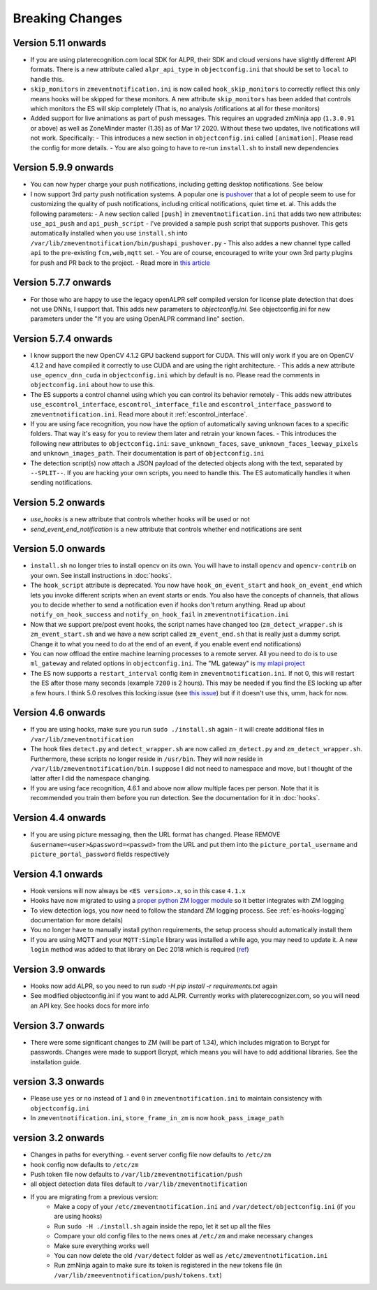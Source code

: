 Breaking Changes
----------------

Version  5.11 onwards
~~~~~~~~~~~~~~~~~~~~~~

- If you are using platerecognition.com local SDK for ALPR, their SDK and cloud versions have slightly different API formats. There is a new attribute called ``alpr_api_type`` in ``objectconfig.ini`` that should be set to ``local`` to handle this. 
- ``skip_monitors`` in ``zmeventnotification.ini`` is now called ``hook_skip_monitors`` to correctly reflect this only means hooks will be skipped for these monitors. A new attribute ``skip_monitors`` has been added that controls which monitors the ES will skip completely (That is, no analysis /otifications at all for these monitors)
- Added support for live animations as part of push messages. This requires an upgraded zmNinja app (``1.3.0.91`` or above) as well as ZoneMinder master (1.35) as of Mar 17 2020. Without these two updates, live notifications will not work. Specifically:
  - This introduces a new section in ``objectconfig.ini`` called ``[animation]``. Please read the config for more details.
  - You are also going to have to re-run ``install.sh`` to install new dependencies

Version 5.9.9 onwards
~~~~~~~~~~~~~~~~~~~~~~~~~
- You can now hyper charge your push notifications, including getting desktop notifications. See below
- I now support 3rd party push notification systems. A popular one is `pushover <http://pushover.net>`__ that a lot of people seem to use for customizing the quality of push notifications, including critical notifications, quiet time et. al. This adds the following parameters:
  - A new section called ``[push]`` in ``zmeventnotification.ini``  that adds two new attributes: ``use_api_push`` and ``api_push_script``
  - I've provided a sample push script that supports pushover. This gets automatically installed when you use ``install.sh`` into ``/var/lib/zmeventnotification/bin/pushapi_pushover.py``
  - This also addes a new channel type called ``api`` to the pre-existing ``fcm,web,mqtt`` set.
  - You are of course, encouraged to write your own 3rd party plugins for push and PR back to the project.
  - Read more in `this article <https://medium.com/zmninja/hypercharging-push-notifications-with-pushover-and-others-23ed9ab706>`__

Version 5.7.7 onwards
~~~~~~~~~~~~~~~~~~~~~~~
- For those who are happy to use the legacy openALPR self compiled version for license plate detection that does not use DNNs, I support that. This adds new parameters to `objectconfig.ini`. See objectconfig.ini for new parameters under the "If you are using OpenALPR command line" section.

Version 5.7.4 onwards
~~~~~~~~~~~~~~~~~~~~~~~
- I know support the new OpenCV 4.1.2 GPU backend support for CUDA. This will only work if you are on OpenCV 4.1.2 and have compiled it correctly to use CUDA and are using the right architecture. 
  - This adds a new attribute ``use_opencv_dnn_cuda`` in ``objectconfig.ini`` which by default is ``no``. Please read the comments in ``objectconfig.ini`` about how to use this.
- The ES supports a control channel using which you can control its behavior remotely
  - This adds new attributes ``use_escontrol_interface``, ``escontrol_interface_file`` and ``escontrol_interface_password`` to ``zmeventnotification.ini``. Read more about it :ref:`escontrol_interface`.
- If you are using face recognition, you now have the option of automatically saving unknown faces to a specific folders. That way it's easy for you to review them later and retrain your known faces.
  - This introduces the following new attributes to ``objectconfig.ini``: ``save_unknown_faces``, ``save_unknown_faces_leeway_pixels`` and ``unknown_images_path``. Their documentation is part of ``objectconfig.ini``
- The detection script(s) now attach a JSON payload of the detected objects along with the text, separated by ``--SPLIT--``. If you are hacking your own scripts, you need to handle this. The ES automatically handles it when sending notifications.

Version 5.2 onwards
~~~~~~~~~~~~~~~~~~~~
- `use_hooks` is a new attribute that controls whether hooks will be used or not
- `send_event_end_notification` is a new attribute that controls whether end notifications are sent 

Version 5.0 onwards
~~~~~~~~~~~~~~~~~~~~~

- ``install.sh`` no longer tries to install opencv on its own. You will have to install ``opencv`` and ``opencv-contrib`` on your own. See install instructions in :doc:`hooks`.

- The ``hook_script`` attribute is deprecated. You now have ``hook_on_event_start`` and ``hook_on_event_end`` which lets you invoke different scripts when an event starts or ends. You also have the concepts of channels, that allows you to decide whether to send a notification even if hooks don't return anything. Read up about ``notify_on_hook_success`` and ``notify_on_hook_fail`` in  ``zmeventnotification.ini`` 

- Now that we support pre/post event hooks, the script names have changed too (``zm_detect_wrapper.sh`` is ``zm_event_start.sh`` and we have a new script called ``zm_event_end.sh`` that is really just a dummy script. Change it to what you need to do at the end of an event, if you enable event end notifications)

- You can now offload the entire machine learning processes to a remote server. All you need to do is to use ``ml_gateway`` and related options in ``objectconfig.ini``. The "ML gateway" is `my mlapi project <https://github.com/pliablepixels/mlapi>`__

- The ES now supports a ``restart_interval`` config item in ``zmeventnotification.ini``. If not 0, this will restart the ES after those many seconds (example ``7200`` is 2 hours). This may be needed if you find the ES locking up after a few hours. I think 5.0 resolves this locking issue (see `this issue <https://github.com/pliablepixels/zmeventnotification/issues/175>`__) but if it doesn't use this, umm, hack for now.


Version 4.6 onwards
~~~~~~~~~~~~~~~~~~~~
- If you are using hooks, make sure you run ``sudo ./install.sh`` again - it will create additional files in ``/var/lib/zmeventnotification``
- The hook files ``detect.py`` and ``detect_wrapper.sh`` are now called ``zm_detect.py`` and ``zm_detect_wrapper.sh``.  Furthermore, these scripts no longer reside in ``/usr/bin``. They will now reside in ``/var/lib/zmeventnotification/bin``. I suppose I did not need to namespace and move, but I thought of the latter after I did the namespace changing.
- If you are using face recognition, 4.6.1 and above now allow multiple faces per person. Note that it is recommended you train them before you run detection. See the documentation for it in :doc:`hooks`.


Version 4.4 onwards
~~~~~~~~~~~~~~~~~~~~
- If you are using picture messaging, then the URL format has changed. Please REMOVE ``&username=<user>&password=<passwd>`` from the URL and put them into the ``picture_portal_username`` and ``picture_portal_password`` fields respectively


Version 4.1 onwards
~~~~~~~~~~~~~~~~~~~~
- Hook versions will now always be ``<ES version>.x``, so in this case ``4.1.x``
- Hooks have now migrated to using a `proper python ZM logger module <https://pypi.org/project/pyzmutils/>`__ so it better integrates with ZM logging 
- To view detection logs, you now need to follow the standard ZM logging process. See :ref:`es-hooks-logging` documentation for more details)
- You no longer have to manually install python requirements, the setup process should automatically install them
- If you are using MQTT and your  ``MQTT:Simple`` library was installed a while ago, you may need to update it. A new ``login`` method was added
  to that library on Dec 2018 which is required (`ref <https://github.com/Juerd/Net-MQTT-Simple/blob/cf01b43c27893a07185d4b58ff87db183d08b0e9/Changes#L21>`__)


Version 3.9 onwards
~~~~~~~~~~~~~~~~~~~~
- Hooks now add ALPR, so you need to run `sudo -H pip install -r requirements.txt` again
- See modified objectconfig.ini if you want to add ALPR. Currently works with platerecognizer.com, so you will need an API key. See hooks docs for more info

Version 3.7 onwards
~~~~~~~~~~~~~~~~~~~
- There were some significant changes to ZM (will be part of 1.34), which includes migration to Bcrypt for passwords. Changes were made to support Bcrypt, which means you will have to add additional libraries. See the installation guide.

version 3.3 onwards
~~~~~~~~~~~~~~~~~~~

- Please use ``yes`` or ``no`` instead of ``1`` and ``0`` in ``zmeventnotification.ini`` to maintain consistency with ``objectconfig.ini``
- In ``zmeventnotification.ini``, ``store_frame_in_zm`` is now ``hook_pass_image_path``

version 3.2 onwards
~~~~~~~~~~~~~~~~~~~

- Changes in paths for everything. - event server config file now defaults to ``/etc/zm`` 
- hook config now defaults to ``/etc/zm`` 
- Push token file now defaults to ``/var/lib/zmeventnotification/push`` 
- all object detection data files default to ``/var/lib/zmeventnotification``
- If you are migrating from a previous version: 
        - Make a copy of your ``/etc/zmeventnotification.ini`` and ``/var/detect/objectconfig.ini`` (if you are using hooks) 
        - Run ``sudo -H ./install.sh`` again inside the repo, let it set up all the files 
        - Compare your old config files to the news ones at ``/etc/zm`` and make necessary changes 
        - Make sure everything works well 
        - You can now delete the old ``/var/detect`` folder as well as ``/etc/zmeventnotification.ini`` 
        - Run zmNinja again to make sure its token is registered in the new tokens file (in ``/var/lib/zmeeventnotification/push/tokens.txt``)
